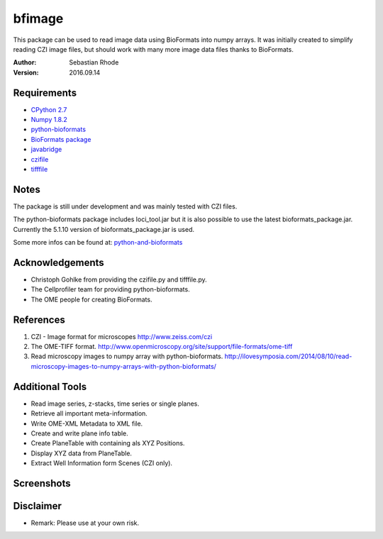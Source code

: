 ===============================
bfimage
===============================

This package can be used to read image data using BioFormats into numpy arrays.
It was initially created to simplify reading CZI image files, but should work with many more
image data files thanks to BioFormats.

:Author: Sebastian Rhode

:Version: 2016.09.14

Requirements
------------
* `CPython 2.7 <http://www.python.org>`_
* `Numpy 1.8.2 <http://www.numpy.org>`_
* `python-bioformats <https://github.com/CellProfiler/python-bioformats>`_
* `BioFormats package <http://downloads.openmicroscopy.org/bio-formats/>`_
* `javabridge <https://pypi.python.org/pypi/javabridge>`_
* `czifile <http://www.lfd.uci.edu/~gohlke/code/czifile.py.html>`_
* `tifffile <http://www.lfd.uci.edu/~gohlke/code/tifffile.py.html>`_

Notes
-----
The package is still under development and was mainly tested with CZI files.

The python-bioformats package includes loci_tool.jar but it is also possible to use the latest bioformats_package.jar.
Currently the 5.1.10 version of bioformats_package.jar is used.

Some more infos can be found at: `python-and-bioformats <http://slides.com/sebastianrhode/python-and-bioformats/fullscreen>`_

Acknowledgements
----------------
*   Christoph Gohlke from providing the czifile.py and tifffile.py.
*   The Cellprofiler team for providing python-bioformats.
*   The OME people for creating BioFormats.

References
----------
(1)  CZI - Image format for microscopes
     http://www.zeiss.com/czi
(2)  The OME-TIFF format.
     http://www.openmicroscopy.org/site/support/file-formats/ome-tiff
(3)  Read microscopy images to numpy array with python-bioformats.
     http://ilovesymposia.com/2014/08/10/read-microscopy-images-to-numpy-arrays-with-python-bioformats/

Additional Tools
----------------
*   Read image series, z-stacks, time series or single planes.
*   Retrieve all important meta-information.
*   Write OME-XML Metadata to XML file.
*   Create and write plane info table.
*   Create PlaneTable with containing als XYZ Positions.
*   Display XYZ data from PlaneTable.
*   Extract Well Information form Scenes (CZI only).

Screenshots
-----------

.. figure:: images/BFRead_Test.png
   :align: center
   :alt:

.. figure:: images/OME-XML_output.png
   :align: center
   :alt:

.. figure:: images/testwell96_planetable_XYZ-Pos.png
   :align: center
   :alt:

Disclaimer
----------
*   Remark: Please use at your own risk.
